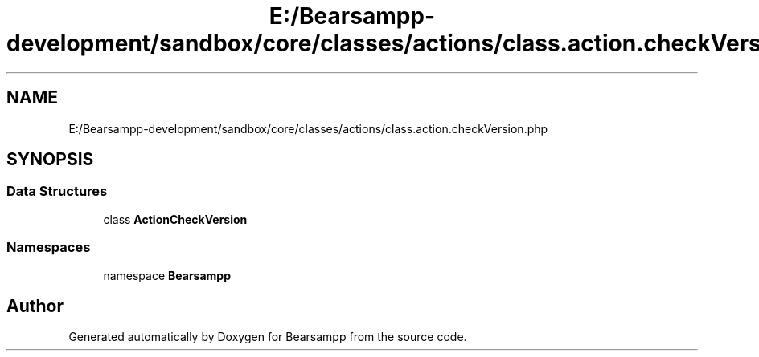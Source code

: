 .TH "E:/Bearsampp-development/sandbox/core/classes/actions/class.action.checkVersion.php" 3 "Version 2025.8.29" "Bearsampp" \" -*- nroff -*-
.ad l
.nh
.SH NAME
E:/Bearsampp-development/sandbox/core/classes/actions/class.action.checkVersion.php
.SH SYNOPSIS
.br
.PP
.SS "Data Structures"

.in +1c
.ti -1c
.RI "class \fBActionCheckVersion\fP"
.br
.in -1c
.SS "Namespaces"

.in +1c
.ti -1c
.RI "namespace \fBBearsampp\fP"
.br
.in -1c
.SH "Author"
.PP 
Generated automatically by Doxygen for Bearsampp from the source code\&.
